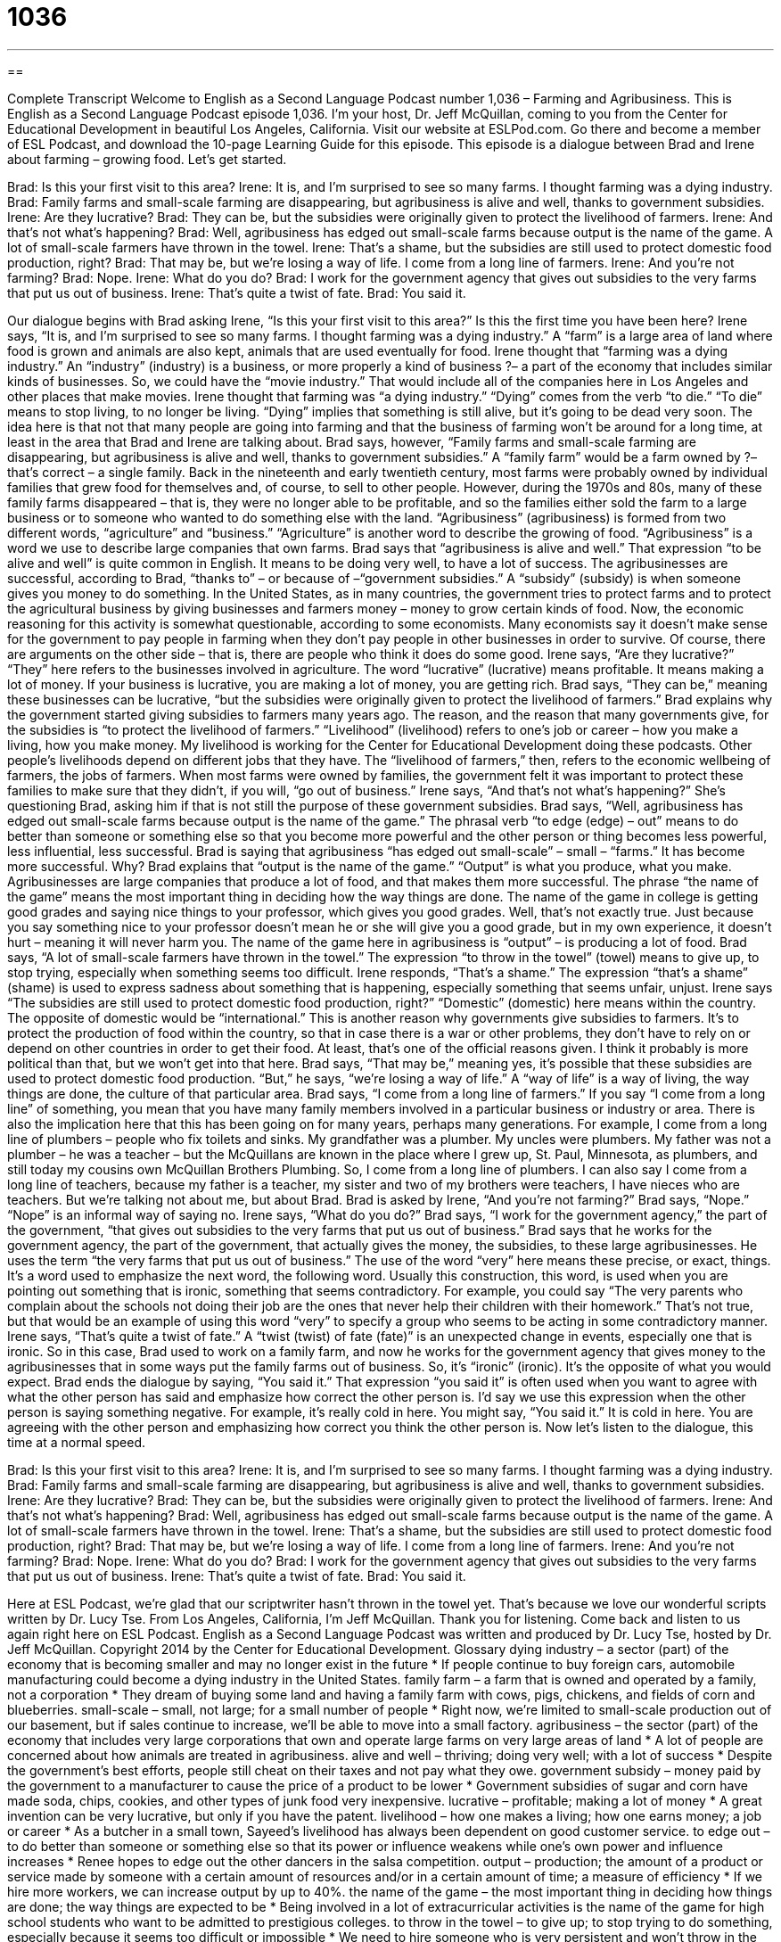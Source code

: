 = 1036
:toc: left
:toclevels: 3
:sectnums:
:stylesheet: ../../../myAdocCss.css

'''

== 

Complete Transcript
Welcome to English as a Second Language Podcast number 1,036 – Farming and Agribusiness.
This is English as a Second Language Podcast episode 1,036. I’m your host, Dr. Jeff McQuillan, coming to you from the Center for Educational Development in beautiful Los Angeles, California.
Visit our website at ESLPod.com. Go there and become a member of ESL Podcast, and download the 10-page Learning Guide for this episode.
This episode is a dialogue between Brad and Irene about farming – growing food. Let’s get started.
[start of dialogue]
Brad: Is this your first visit to this area?
Irene: It is, and I’m surprised to see so many farms. I thought farming was a dying industry.
Brad: Family farms and small-scale farming are disappearing, but agribusiness is alive and well, thanks to government subsidies.
Irene: Are they lucrative?
Brad: They can be, but the subsidies were originally given to protect the livelihood of farmers.
Irene: And that’s not what’s happening?
Brad: Well, agribusiness has edged out small-scale farms because output is the name of the game. A lot of small-scale farmers have thrown in the towel.
Irene: That’s a shame, but the subsidies are still used to protect domestic food production, right?
Brad: That may be, but we’re losing a way of life. I come from a long line of farmers.
Irene: And you’re not farming?
Brad: Nope.
Irene: What do you do?
Brad: I work for the government agency that gives out subsidies to the very farms that put us out of business.
Irene: That’s quite a twist of fate.
Brad: You said it.
[end of dialogue]
Our dialogue begins with Brad asking Irene, “Is this your first visit to this area?” Is this the first time you have been here? Irene says, “It is, and I’m surprised to see so many farms. I thought farming was a dying industry.” A “farm” is a large area of land where food is grown and animals are also kept, animals that are used eventually for food.
Irene thought that “farming was a dying industry.” An “industry” (industry) is a business, or more properly a kind of business ?– a part of the economy that includes similar kinds of businesses. So, we could have the “movie industry.” That would include all of the companies here in Los Angeles and other places that make movies.
Irene thought that farming was “a dying industry.” “Dying” comes from the verb “to die.” “To die” means to stop living, to no longer be living. “Dying” implies that something is still alive, but it’s going to be dead very soon. The idea here is that not that many people are going into farming and that the business of farming won’t be around for a long time, at least in the area that Brad and Irene are talking about.
Brad says, however, “Family farms and small-scale farming are disappearing, but agribusiness is alive and well, thanks to government subsidies.” A “family farm” would be a farm owned by ?– that’s correct – a single family. Back in the nineteenth and early twentieth century, most farms were probably owned by individual families that grew food for themselves and, of course, to sell to other people.
However, during the 1970s and 80s, many of these family farms disappeared – that is, they were no longer able to be profitable, and so the families either sold the farm to a large business or to someone who wanted to do something else with the land. “Agribusiness” (agribusiness) is formed from two different words, “agriculture” and “business.” “Agriculture” is another word to describe the growing of food. “Agribusiness” is a word we use to describe large companies that own farms.
Brad says that “agribusiness is alive and well.” That expression “to be alive and well” is quite common in English. It means to be doing very well, to have a lot of success. The agribusinesses are successful, according to Brad, “thanks to” – or because of –“government subsidies.” A “subsidy” (subsidy) is when someone gives you money to do something. In the United States, as in many countries, the government tries to protect farms and to protect the agricultural business by giving businesses and farmers money – money to grow certain kinds of food.
Now, the economic reasoning for this activity is somewhat questionable, according to some economists. Many economists say it doesn’t make sense for the government to pay people in farming when they don’t pay people in other businesses in order to survive. Of course, there are arguments on the other side – that is, there are people who think it does do some good.
Irene says, “Are they lucrative?” “They” here refers to the businesses involved in agriculture. The word “lucrative” (lucrative) means profitable. It means making a lot of money. If your business is lucrative, you are making a lot of money, you are getting rich. Brad says, “They can be,” meaning these businesses can be lucrative, “but the subsidies were originally given to protect the livelihood of farmers.”
Brad explains why the government started giving subsidies to farmers many years ago. The reason, and the reason that many governments give, for the subsidies is “to protect the livelihood of farmers.” “Livelihood” (livelihood) refers to one’s job or career – how you make a living, how you make money. My livelihood is working for the Center for Educational Development doing these podcasts. Other people’s livelihoods depend on different jobs that they have.
The “livelihood of farmers,” then, refers to the economic wellbeing of farmers, the jobs of farmers. When most farms were owned by families, the government felt it was important to protect these families to make sure that they didn’t, if you will, “go out of business.” Irene says, “And that’s not what’s happening?” She’s questioning Brad, asking him if that is not still the purpose of these government subsidies.
Brad says, “Well, agribusiness has edged out small-scale farms because output is the name of the game.” The phrasal verb “to edge (edge) – out” means to do better than someone or something else so that you become more powerful and the other person or thing becomes less powerful, less influential, less successful. Brad is saying that agribusiness “has edged out small-scale” – small – “farms.” It has become more successful. Why? Brad explains that “output is the name of the game.” “Output” is what you produce, what you make.
Agribusinesses are large companies that produce a lot of food, and that makes them more successful. The phrase “the name of the game” means the most important thing in deciding how the way things are done. The name of the game in college is getting good grades and saying nice things to your professor, which gives you good grades. Well, that’s not exactly true. Just because you say something nice to your professor doesn’t mean he or she will give you a good grade, but in my own experience, it doesn’t hurt – meaning it will never harm you.
The name of the game here in agribusiness is “output” – is producing a lot of food. Brad says, “A lot of small-scale farmers have thrown in the towel.” The expression “to throw in the towel” (towel) means to give up, to stop trying, especially when something seems too difficult. Irene responds, “That’s a shame.” The expression “that’s a shame” (shame) is used to express sadness about something that is happening, especially something that seems unfair, unjust.
Irene says “The subsidies are still used to protect domestic food production, right?” “Domestic” (domestic) here means within the country. The opposite of domestic would be “international.” This is another reason why governments give subsidies to farmers. It’s to protect the production of food within the country, so that in case there is a war or other problems, they don’t have to rely on or depend on other countries in order to get their food. At least, that’s one of the official reasons given. I think it probably is more political than that, but we won’t get into that here.
Brad says, “That may be,” meaning yes, it’s possible that these subsidies are used to protect domestic food production. “But,” he says, “we’re losing a way of life.” A “way of life” is a way of living, the way things are done, the culture of that particular area. Brad says, “I come from a long line of farmers.” If you say “I come from a long line” of something, you mean that you have many family members involved in a particular business or industry or area. There is also the implication here that this has been going on for many years, perhaps many generations.
For example, I come from a long line of plumbers – people who fix toilets and sinks. My grandfather was a plumber. My uncles were plumbers. My father was not a plumber – he was a teacher – but the McQuillans are known in the place where I grew up, St. Paul, Minnesota, as plumbers, and still today my cousins own McQuillan Brothers Plumbing. So, I come from a long line of plumbers. I can also say I come from a long line of teachers, because my father is a teacher, my sister and two of my brothers were teachers, I have nieces who are teachers. But we’re talking not about me, but about Brad.
Brad is asked by Irene, “And you’re not farming?” Brad says, “Nope.” “Nope” is an informal way of saying no. Irene says, “What do you do?” Brad says, “I work for the government agency,” the part of the government, “that gives out subsidies to the very farms that put us out of business.” Brad says that he works for the government agency, the part of the government, that actually gives the money, the subsidies, to these large agribusinesses. He uses the term “the very farms that put us out of business.”
The use of the word “very” here means these precise, or exact, things. It’s a word used to emphasize the next word, the following word. Usually this construction, this word, is used when you are pointing out something that is ironic, something that seems contradictory. For example, you could say “The very parents who complain about the schools not doing their job are the ones that never help their children with their homework.” That’s not true, but that would be an example of using this word “very” to specify a group who seems to be acting in some contradictory manner.
Irene says, “That’s quite a twist of fate.” A “twist (twist) of fate (fate)” is an unexpected change in events, especially one that is ironic. So in this case, Brad used to work on a family farm, and now he works for the government agency that gives money to the agribusinesses that in some ways put the family farms out of business. So, it’s “ironic” (ironic). It’s the opposite of what you would expect.
Brad ends the dialogue by saying, “You said it.” That expression “you said it” is often used when you want to agree with what the other person has said and emphasize how correct the other person is. I’d say we use this expression when the other person is saying something negative. For example, it’s really cold in here. You might say, “You said it.” It is cold in here. You are agreeing with the other person and emphasizing how correct you think the other person is.
Now let’s listen to the dialogue, this time at a normal speed.
[start of dialogue]
Brad: Is this your first visit to this area?
Irene: It is, and I’m surprised to see so many farms. I thought farming was a dying industry.
Brad: Family farms and small-scale farming are disappearing, but agribusiness is alive and well, thanks to government subsidies.
Irene: Are they lucrative?
Brad: They can be, but the subsidies were originally given to protect the livelihood of farmers.
Irene: And that’s not what’s happening?
Brad: Well, agribusiness has edged out small-scale farms because output is the name of the game. A lot of small-scale farmers have thrown in the towel.
Irene: That’s a shame, but the subsidies are still used to protect domestic food production, right?
Brad: That may be, but we’re losing a way of life. I come from a long line of farmers.
Irene: And you’re not farming?
Brad: Nope.
Irene: What do you do?
Brad: I work for the government agency that gives out subsidies to the very farms that put us out of business.
Irene: That’s quite a twist of fate.
Brad: You said it.
[end of dialogue]
Here at ESL Podcast, we’re glad that our scriptwriter hasn’t thrown in the towel yet. That’s because we love our wonderful scripts written by Dr. Lucy Tse.
From Los Angeles, California, I’m Jeff McQuillan. Thank you for listening. Come back and listen to us again right here on ESL Podcast.
English as a Second Language Podcast was written and produced by Dr. Lucy Tse, hosted by Dr. Jeff McQuillan. Copyright 2014 by the Center for Educational Development.
Glossary
dying industry – a sector (part) of the economy that is becoming smaller and may no longer exist in the future
* If people continue to buy foreign cars, automobile manufacturing could become a dying industry in the United States.
family farm – a farm that is owned and operated by a family, not a corporation
* They dream of buying some land and having a family farm with cows, pigs, chickens, and fields of corn and blueberries.
small-scale – small, not large; for a small number of people
* Right now, we’re limited to small-scale production out of our basement, but if sales continue to increase, we’ll be able to move into a small factory.
agribusiness – the sector (part) of the economy that includes very large corporations that own and operate large farms on very large areas of land
* A lot of people are concerned about how animals are treated in agribusiness.
alive and well – thriving; doing very well; with a lot of success
* Despite the government’s best efforts, people still cheat on their taxes and not pay what they owe.
government subsidy – money paid by the government to a manufacturer to cause the price of a product to be lower
* Government subsidies of sugar and corn have made soda, chips, cookies, and other types of junk food very inexpensive.
lucrative – profitable; making a lot of money
* A great invention can be very lucrative, but only if you have the patent.
livelihood – how one makes a living; how one earns money; a job or career
* As a butcher in a small town, Sayeed’s livelihood has always been dependent on good customer service.
to edge out – to do better than someone or something else so that its power or influence weakens while one’s own power and influence increases
* Renee hopes to edge out the other dancers in the salsa competition.
output – production; the amount of a product or service made by someone with a certain amount of resources and/or in a certain amount of time; a measure of efficiency
* If we hire more workers, we can increase output by up to 40%.
the name of the game – the most important thing in deciding how things are done; the way things are expected to be
* Being involved in a lot of extracurricular activities is the name of the game for high school students who want to be admitted to prestigious colleges.
to throw in the towel – to give up; to stop trying to do something, especially because it seems too difficult or impossible
* We need to hire someone who is very persistent and won’t throw in the towel the first time there’s an obstacle.
that’s a shame – a phrase used to express disappointment or sadness about something that is happening, especially something that seems unfair
* Adam’s father was ill and couldn’t attend his son’s college graduation. That’s a shame!
domestic – within a country; not international
* Will we ever have enough domestic oil production to avoid importing oil?
a way of life – the way things are done, especially referring to culture; how people live in a certain area or with certain opinions
* Fishing is a way of life for many people who live in coastal towns.
to come from a long line of – to have many family members involved in a particular industry or hobby
* Vince comes from a long line of military officers.
very – exact; precise; a word used to emphasize the following word
* Your shopping cart is full of the very junk foods that the doctor told you to stop eating!
twist of fate – an unanticipated change in events, especially an ironic one
* In a twist of fate, Dynee finally got a job on the day that she was evicted from her apartment because she could not afford to pay the rent.
Comprehension Questions
1. What does it mean for something to be lucrative?
a) It is profitable.
b) It is legal.
c) It is fair.
2. What does Brad mean when he says, “We’re losing a way of life”?
a) People aren’t able to do what they used to do.
b) People are dying at younger ages.
c) People are moving out of the area.
Answers at bottom.
What Else Does It Mean?
to edge out
The phrase “to edge out,” in this podcast, means to outcompete, or to do better than someone or something else so that its power or influence weakens while one’s own power and influence increases: “Through product innovation and effective marketing, we’re edging out our competitors.” The phrase “to edge up/down” means to increase or decrease slightly: “Sales are edging up, but not as quickly as we’d hoped.” The verb “to edge” can mean to move slowly, with many small movements: “The students edged closer to the blackboard as they tried to understand the calculation.” Finally, when talking about lawn care, “to edge” means to cut the borders of a grassy area, especially next to pavement, so that it appears neat and orderly: “Did you edge the grass by hand, or did you use a machine?”
very
In this podcast, the word “very” is used to emphasize the word that follows it: “Aren’t those the very clothes that you were wearing yesterday?” Or, “The very moment he saw Evelyn, he knew he wanted to marry her.” The phrase “one’s very own” emphasizes that something belongs to oneself and to no one else: “Karina was only 23 years old when she bought her very own home.” The phrase “the very thought of (something)” or “the very idea of (something)” means just suggesting something: “The very idea of losing my job makes me feel sick.” Finally, the formal phrase “very well” indicates that one agrees to do something: “Very well, I’ll help you move on Friday, but you have to return the favor when I move next year.”
Culture Note
Types of Subsidies
Businesses can receive many types of subsidies, but they can be divided into two “categories” (groups): “direct subsidies” and “indirect subsidies.”
“Direct subsidies” include “cash grants” and “interest-free loan.” A “cash” (money) “grant” (money given or awarded to someone for a purpose) is a “direct” (without the involvement of another person or organization) payment to the “recipient” (the person or organization that receives something). An “interest-free loan,” like any other “loan” (money that is given to someone with the expectation that it will be paid back), involves a cash payment, but the recipient must pay it back. However, the recipient does not have to pay “interest” (a percentage of the original amount) as he or she would if receiving a loan from a bank.
“Indirect subsidies” do not involve the payment of cash to a recipient, but they still “benefit” (bring advantages to; help) the “beneficiary” (the person who receives the benefits of something). “Tax breaks,” or opportunities to save money on taxes, paying less than usual, are an example of indirect subsidies. For example, if a community wants to “attract” (bring in) a large manufacturer in order to create jobs, it might offer a tax break so that the company does not have to pay taxes for the land where the factory is built. Another example of an indirect subsidy is a “rent rebate,” where the government “reimburses” (pays back) the company or a “portion” (part) or all of its “rent payments” (money paid to use land or a building).
Comprehension Answers
1 - a
2 - a